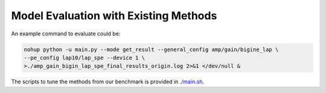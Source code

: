 Model Evaluation with Existing Methods
========================================

.. figure:: fig/code_frame.png

An example command to evaluate could be:

.. code-block:: sh
    
    nohup python -u main.py --mode get_result --general_config amp/gain/bigine_lap \
    --pe_config lap10/lap_spe --device 1 \
    >./amp_gain_bigin_lap_spe_final_results_origin.log 2>&1 </dev/null &


The scripts to tune the methods from our benchmark is provided in `./main.sh <https://github.com/Graph-COM/Benchmark_for_DGRL_in_Hardwares/blob/main/DGRL_Hardware/main.sh>`_.

